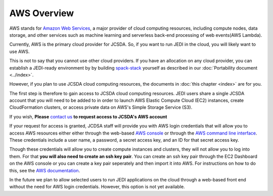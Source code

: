 AWS Overview
============

AWS stands for `Amazon Web Services <https://aws.amazon.com>`_, a major provider of cloud computing resources, including compute nodes, data storage, and other services such as machine learning and serverless back-end processing of web events(AWS Lambda).

Currently, AWS is the primary cloud provider for JCSDA.  So, if you want to run JEDI in the cloud, you will likely want to use AWS.

This is not to say that you cannot use other cloud providers.  If you have an allocation on any cloud provider, you can establish a JEDI-ready environment by by building `spack-stack <https://github.com/noaa-emc/spack-stack>`_ yourself as described in our :doc:`Portability document <../index>`.

However, if you plan to use JCSDA cloud computing resources, the documents in :doc:`this chapter <index>` are for you.

The first step is therefore to gain access to JCSDA cloud computing resources.  JEDI users share a single JCSDA account that you will need to be added to in order to launch AWS Elastic Compute Cloud (EC2) instances, create CloudFormation clusters, or access private data on AWS's Simple Storage Service (S3).

If you wish, **Please** `contact us <dom.heinzeller@ucar.edu>`_ **to request access to JCSDA's AWS account**

If your request for access is granted, JCDSA staff will provide you with AWS login credentials that will allow you to access AWS resources either either through the web-based `AWS console <https://aws.amazon.com>`_ or through the `AWS command line interface <https://aws.amazon.com/cli>`_.  These credentials include a user name, a password, a secret access key, and an ID for that secret access key.

Though these credentials will allow you to create compute instances and clusters, they will not allow you to log into them.  For that **you will also need to create an ssh key pair**.  You can create an ssh key pair through the EC2 Dashboard on the AWS console or you can create a key pair seperately and then import it into AWS.  For instructions on how to do this, see the `AWS documentation <https://docs.aws.amazon.com/AWSEC2/latest/UserGuide/ec2-key-pairs.html>`_.

In the future we plan to allow selected users to run JEDI applications on the cloud through a web-based front end without the need for AWS login credentials.  However, this option is not yet available.
